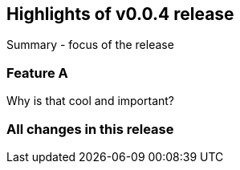 == Highlights of v0.0.4 release

Summary - focus of the release

=== Feature A

Why is that cool and important?

=== All changes in this release

// autogenerated content will be appended below